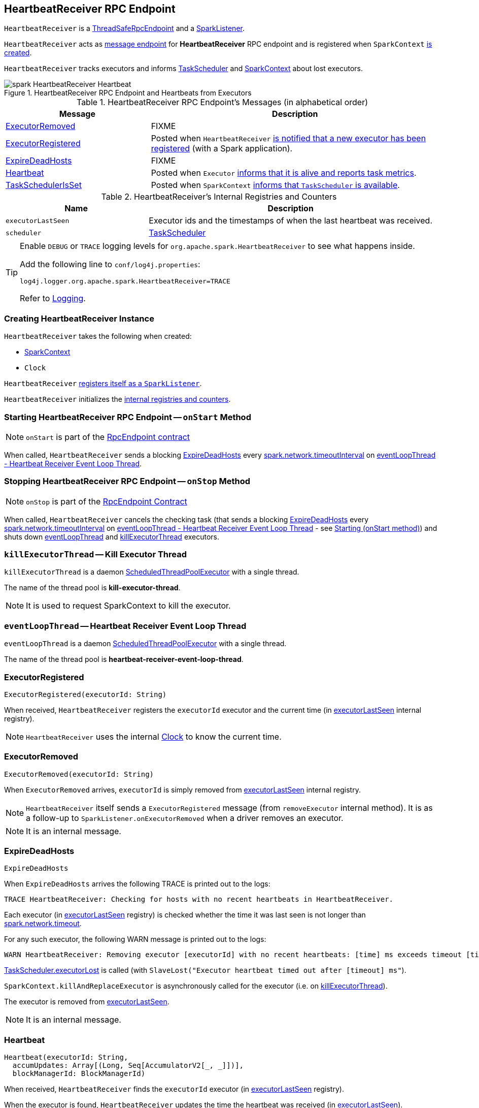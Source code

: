== [[HeartbeatReceiver]] HeartbeatReceiver RPC Endpoint

`HeartbeatReceiver` is a link:spark-rpc.adoc#ThreadSafeRpcEndpoint[ThreadSafeRpcEndpoint] and a link:spark-SparkListener.adoc[SparkListener].

`HeartbeatReceiver` acts as <<messages, message endpoint>> for *HeartbeatReceiver* RPC endpoint and is registered when `SparkContext` link:spark-sparkcontext-creating-instance-internals.adoc#_heartbeatReceiver[is created].

`HeartbeatReceiver` tracks executors and informs link:spark-TaskScheduler.adoc[TaskScheduler] and link:spark-sparkcontext.adoc[SparkContext] about lost executors.

.HeartbeatReceiver RPC Endpoint and Heartbeats from Executors
image::images/spark-HeartbeatReceiver-Heartbeat.png[align="center"]

[[messages]]
.HeartbeatReceiver RPC Endpoint's Messages (in alphabetical order)
[width="100%",cols="1,2",options="header"]
|===
| Message
| Description

| <<ExecutorRemoved, ExecutorRemoved>>
| FIXME

| <<ExecutorRegistered, ExecutorRegistered>>
| Posted when `HeartbeatReceiver` <<addExecutor, is notified that a new executor has been registered>> (with a Spark application).

| <<ExpireDeadHosts, ExpireDeadHosts>>
| FIXME

| <<Heartbeat, Heartbeat>>
| Posted when `Executor` link:spark-executor.adoc#reportHeartBeat[informs that it is alive and reports task metrics].

| <<TaskSchedulerIsSet, TaskSchedulerIsSet>>
| Posted when `SparkContext` link:spark-sparkcontext-creating-instance-internals.adoc#TaskSchedulerIsSet[informs that `TaskScheduler` is available].
|===

[[internal-registries]]
.HeartbeatReceiver's Internal Registries and Counters
[cols="1,2",options="header",width="100%"]
|===
| Name
| Description

| [[executorLastSeen]] `executorLastSeen`
| Executor ids and the timestamps of when the last heartbeat was received.

| [[scheduler]] `scheduler`
| link:spark-TaskScheduler.adoc[TaskScheduler]
|===

[TIP]
====
Enable `DEBUG` or `TRACE` logging levels for `org.apache.spark.HeartbeatReceiver` to see what happens inside.

Add the following line to `conf/log4j.properties`:

```
log4j.logger.org.apache.spark.HeartbeatReceiver=TRACE
```

Refer to link:spark-logging.adoc[Logging].
====

=== [[creating-instance]] Creating HeartbeatReceiver Instance

`HeartbeatReceiver` takes the following when created:

* [[sc]] link:spark-sparkcontext.adoc[SparkContext]
* [[clock]] `Clock`

`HeartbeatReceiver` link:spark-sparkcontext.adoc#addSparkListener[registers itself as a `SparkListener`].

`HeartbeatReceiver` initializes the <<internal-registries, internal registries and counters>>.

=== [[onStart]] Starting HeartbeatReceiver RPC Endpoint -- `onStart` Method

NOTE: `onStart` is part of the link:spark-rpc-RpcEndpoint.adoc[RpcEndpoint contract]

When called, `HeartbeatReceiver` sends a blocking <<ExpireDeadHosts, ExpireDeadHosts>> every <<spark.network.timeoutInterval, spark.network.timeoutInterval>> on <<eventLoopThread, eventLoopThread - Heartbeat Receiver Event Loop Thread>>.

=== [[onStop]] Stopping HeartbeatReceiver RPC Endpoint -- `onStop` Method

NOTE: `onStop` is part of the link:spark-rpc.adoc#RpcEndpoint[RpcEndpoint Contract]

When called, `HeartbeatReceiver` cancels the checking task (that sends a blocking <<ExpireDeadHosts, ExpireDeadHosts>> every <<spark.network.timeoutInterval, spark.network.timeoutInterval>> on <<eventLoopThread, eventLoopThread - Heartbeat Receiver Event Loop Thread>> - see <<onStart, Starting (onStart method)>>) and shuts down <<eventLoopThread, eventLoopThread>> and <<killExecutorThread, killExecutorThread>> executors.

=== [[killExecutorThread]][[kill-executor-thread]] `killExecutorThread` -- Kill Executor Thread

`killExecutorThread` is a daemon https://docs.oracle.com/javase/8/docs/api/java/util/concurrent/ScheduledThreadPoolExecutor.html[ScheduledThreadPoolExecutor] with a single thread.

The name of the thread pool is *kill-executor-thread*.

NOTE: It is used to request SparkContext to kill the executor.

=== [[eventLoopThread]][[heartbeat-receiver-event-loop-thread]] `eventLoopThread` -- Heartbeat Receiver Event Loop Thread

`eventLoopThread` is a daemon https://docs.oracle.com/javase/8/docs/api/java/util/concurrent/ScheduledThreadPoolExecutor.html[ScheduledThreadPoolExecutor] with a single thread.

The name of the thread pool is *heartbeat-receiver-event-loop-thread*.

=== [[ExecutorRegistered]] ExecutorRegistered

[source, scala]
----
ExecutorRegistered(executorId: String)
----

When received, `HeartbeatReceiver` registers the `executorId` executor and the current time (in <<executorLastSeen, executorLastSeen>> internal registry).

NOTE: `HeartbeatReceiver` uses the internal <<clock, Clock>> to know the current time.

=== [[ExecutorRemoved]] ExecutorRemoved

[source, scala]
----
ExecutorRemoved(executorId: String)
----

When `ExecutorRemoved` arrives, `executorId` is simply removed from <<executorLastSeen, executorLastSeen>> internal registry.

NOTE: `HeartbeatReceiver` itself sends a `ExecutorRegistered` message (from `removeExecutor` internal method). It is as a follow-up to `SparkListener.onExecutorRemoved` when a driver removes an executor.

NOTE: It is an internal message.

=== [[ExpireDeadHosts]] ExpireDeadHosts

[source, scala]
----
ExpireDeadHosts
----

When `ExpireDeadHosts` arrives the following TRACE is printed out to the logs:

```
TRACE HeartbeatReceiver: Checking for hosts with no recent heartbeats in HeartbeatReceiver.
```

Each executor (in <<executorLastSeen, executorLastSeen>> registry) is checked whether the time it was last seen is not longer than <<spark.network.timeout, spark.network.timeout>>.

For any such executor, the following WARN message is printed out to the logs:

```
WARN HeartbeatReceiver: Removing executor [executorId] with no recent heartbeats: [time] ms exceeds timeout [timeout] ms
```

link:spark-TaskScheduler.adoc#executorLost[TaskScheduler.executorLost] is called (with `SlaveLost("Executor heartbeat timed out after [timeout] ms"`).

`SparkContext.killAndReplaceExecutor` is asynchronously called for the executor (i.e. on <<killExecutorThread, killExecutorThread>>).

The executor is removed from <<executorLastSeen, executorLastSeen>>.

NOTE: It is an internal message.

=== [[Heartbeat]] Heartbeat

[source, scala]
----
Heartbeat(executorId: String,
  accumUpdates: Array[(Long, Seq[AccumulatorV2[_, _]])],
  blockManagerId: BlockManagerId)
----

When received, `HeartbeatReceiver` finds the `executorId` executor (in <<executorLastSeen, executorLastSeen>> registry).

When the executor is found, `HeartbeatReceiver` updates the time the heartbeat was received (in <<executorLastSeen, executorLastSeen>>).

NOTE: `HeartbeatReceiver` uses the internal <<clock, Clock>> to know the current time.

`HeartbeatReceiver` then submits an asynchronous task to notify <<scheduler, TaskScheduler>> that the link:spark-TaskScheduler.adoc#executorHeartbeatReceived[heartbeat was received from the executor]. `HeartbeatReceiver` posts a `HeartbeatResponse` back to the executor (with the response from `TaskScheduler` whether the executor has been registered already or not so it may eventually need to re-register).

If however the executor was not found (in <<executorLastSeen, executorLastSeen>> registry), i.e. the executor was not registered before, you should see the following DEBUG message in the logs and the response is to notify the executor to re-register.

```
DEBUG Received heartbeat from unknown executor [executorId]
```

In a very rare case, when <<scheduler, TaskScheduler>> is not yet assigned to `HeartbeatReceiver`, you should see the following WARN message in the logs and the response is to notify the executor to re-register.

```
WARN Dropping [heartbeat] because TaskScheduler is not ready yet
```

NOTE: <<scheduler, TaskScheduler>> can be unassigned when no <<TaskSchedulerIsSet, TaskSchedulerIsSet>> has not been received yet.

NOTE: `Heartbeats` messages are the mechanism of link:spark-executor.adoc#heartbeats-and-active-task-metrics[executors to inform the Spark application that they are alive and update about the state of active tasks].

=== [[TaskSchedulerIsSet]] TaskSchedulerIsSet

[source, scala]
----
TaskSchedulerIsSet
----

When received, `HeartbeatReceiver` sets the internal reference to <<scheduler, TaskScheduler>>.

NOTE: `HeartbeatReceiver` uses <<sc, SparkContext>> that is given when `HeartbeatReceiver` <<creating-instance, is created>>.

=== [[onExecutorAdded]] `onExecutorAdded` Method

[source, scala]
----
onExecutorAdded(executorAdded: SparkListenerExecutorAdded): Unit
----

`onExecutorAdded` simply <<addExecutor, sends a `ExecutorRegistered` message to itself>> (that in turn registers an executor).

NOTE: `onExecutorAdded` is a part of link:spark-SparkListener.adoc#onExecutorAdded[SparkListener contract] to announce that a new executor was registered with a Spark application.

=== [[addExecutor]] Sending ExecutorRegistered Message to Itself -- `addExecutor` Internal Method

[source, scala]
----
addExecutor(executorId: String): Option[Future[Boolean]]
----

`addExecutor` sends <<ExecutorRegistered, ExecutorRegistered>> message (to register `executorId` executor).

NOTE: `addExecutor` is used when `HeartbeatReceiver` <<onExecutorAdded, is notified that a new executor was added>>.

=== [[settings]] Settings

.Spark Properties
[cols="1,1,2",options="header",width="100%"]
|===
| Spark Property
| Default Value
| Description

| [[spark.storage.blockManagerTimeoutIntervalMs]] `spark.storage.blockManagerTimeoutIntervalMs`
| `60s`
|

| [[spark_storage_blockManagerSlaveTimeoutMs]] `spark.storage.blockManagerSlaveTimeoutMs`
| `120s`
|

| [[spark.network.timeout]] `spark.network.timeout`
| <<spark_storage_blockManagerSlaveTimeoutMs, spark.storage.blockManagerSlaveTimeoutMs>>
| See link:spark-rpc.adoc#spark.network.timeout[spark.network.timeout] in link:spark-rpc.adoc[RPC Environment (RpcEnv)]

| [[spark.network.timeoutInterval]] `spark.network.timeoutInterval`
| <<spark.storage.blockManagerTimeoutIntervalMs, spark.storage.blockManagerTimeoutIntervalMs>>
|
|===
